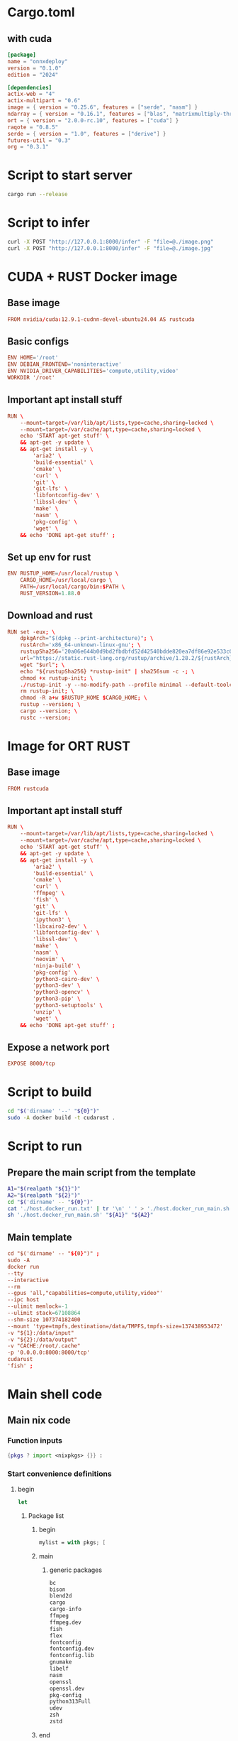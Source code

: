 * COMMENT SAMPLE

** nix
#+begin_src nix :tangle ./shell.nix
#+end_src

** Cargo
#+begin_src conf :tangle ./Cargo.toml
#+end_src

** Dockerfile
#+begin_src conf :tangle ./Dockerfile
#+end_src

** Script to build
#+begin_src sh :shebang #!/bin/sh :results output :tangle ./host.docker_build.sh
#+end_src

** Script to run
#+begin_src sh :shebang #!/bin/sh :results output :tangle ./host.docker_run.sh
#+end_src

* Cargo.toml

** with cuda
#+begin_src conf :tangle ./Cargo.toml
  [package]
  name = "onnxdeploy"
  version = "0.1.0"
  edition = "2024"

  [dependencies]
  actix-web = "4"
  actix-multipart = "0.6"
  image = { version = "0.25.6", features = ["serde", "nasm"] }
  ndarray = { version = "0.16.1", features = ["blas", "matrixmultiply-threading", "rayon", "serde"] }
  ort = { version = "2.0.0-rc.10", features = ["cuda"] }
  raqote = "0.8.5"
  serde = { version = "1.0", features = ["derive"] }
  futures-util = "0.3"
  org = "0.3.1"
#+end_src

** COMMENT No cuda
#+begin_src conf :tangle ./Cargo.toml
  [package]
  name = "onnxdeploy"
  version = "0.1.0"
  edition = "2024"

  [dependencies]
  actix-web = "4"
  actix-multipart = "0.6"
  image = { version = "0.25.6", features = ["serde", "nasm"] }
  ndarray = { version = "0.16.1", features = ["blas", "matrixmultiply-threading", "rayon", "serde"] }
  ort = "2.0.0-rc.10"
  raqote = "0.8.5"
  serde = { version = "1.0", features = ["derive"] }
  futures-util = "0.3"
#+end_src

* Script to start server
#+begin_src sh :shebang #!/bin/sh :results output :tangle ./start.sh
  cargo run --release
#+end_src

* Script to infer
#+begin_src sh :shebang #!/bin/sh :results output :tangle ./infer.sh
  curl -X POST "http://127.0.0.1:8000/infer" -F "file=@./image.png"
  curl -X POST "http://127.0.0.1:8000/infer" -F "file=@./image.jpg"
#+end_src

* CUDA + RUST Docker image

** Base image
#+begin_src conf :tangle ./Dockerfile
  FROM nvidia/cuda:12.9.1-cudnn-devel-ubuntu24.04 AS rustcuda
#+end_src

** Basic configs
#+begin_src conf :tangle ./Dockerfile
  ENV HOME='/root'
  ENV DEBIAN_FRONTEND='noninteractive'
  ENV NVIDIA_DRIVER_CAPABILITIES='compute,utility,video'
  WORKDIR '/root'
#+end_src

** Important apt install stuff
#+begin_src conf :tangle ./Dockerfile
  RUN \
      --mount=target=/var/lib/apt/lists,type=cache,sharing=locked \
      --mount=target=/var/cache/apt,type=cache,sharing=locked \
      echo 'START apt-get stuff' \
      && apt-get -y update \
      && apt-get install -y \
          'aria2' \
          'build-essential' \
          'cmake' \
          'curl' \
          'git' \
          'git-lfs' \
          'libfontconfig-dev' \
          'libssl-dev' \
          'make' \
          'nasm' \
          'pkg-config' \
          'wget' \
      && echo 'DONE apt-get stuff' ;
#+end_src

** Set up env for rust
#+begin_src conf :tangle ./Dockerfile
  ENV RUSTUP_HOME=/usr/local/rustup \
      CARGO_HOME=/usr/local/cargo \
      PATH=/usr/local/cargo/bin:$PATH \
      RUST_VERSION=1.88.0
#+end_src

** Download and rust 
#+begin_src conf :tangle ./Dockerfile
  RUN set -eux; \
      dpkgArch="$(dpkg --print-architecture)"; \
      rustArch='x86_64-unknown-linux-gnu'; \
      rustupSha256='20a06e644b0d9bd2fbdbfd52d42540bdde820ea7df86e92e533c073da0cdd43c' ; \
      url="https://static.rust-lang.org/rustup/archive/1.28.2/${rustArch}/rustup-init"; \
      wget "$url"; \
      echo "${rustupSha256} *rustup-init" | sha256sum -c -; \
      chmod +x rustup-init; \
      ./rustup-init -y --no-modify-path --profile minimal --default-toolchain $RUST_VERSION --default-host ${rustArch}; \
      rm rustup-init; \
      chmod -R a+w $RUSTUP_HOME $CARGO_HOME; \
      rustup --version; \
      cargo --version; \
      rustc --version;
#+end_src

* Image for ORT RUST

** Base image
#+begin_src conf :tangle ./Dockerfile
  FROM rustcuda
#+end_src

** Important apt install stuff
#+begin_src conf :tangle ./Dockerfile
  RUN \
      --mount=target=/var/lib/apt/lists,type=cache,sharing=locked \
      --mount=target=/var/cache/apt,type=cache,sharing=locked \
      echo 'START apt-get stuff' \
      && apt-get -y update \
      && apt-get install -y \
          'aria2' \
          'build-essential' \
          'cmake' \
          'curl' \
          'ffmpeg' \
          'fish' \
          'git' \
          'git-lfs' \
          'ipython3' \
          'libcairo2-dev' \
          'libfontconfig-dev' \
          'libssl-dev' \
          'make' \
          'nasm' \
          'neovim' \
          'ninja-build' \
          'pkg-config' \
          'python3-cairo-dev' \
          'python3-dev' \
          'python3-opencv' \
          'python3-pip' \
          'python3-setuptools' \
          'unzip' \
          'wget' \
      && echo 'DONE apt-get stuff' ;
#+end_src

** Expose a network port
#+begin_src conf :tangle ./Dockerfile
  EXPOSE 8000/tcp
#+end_src

* Script to build
#+begin_src sh :shebang #!/bin/sh :results output :tangle ./host.docker_build.sh
  cd "$('dirname' '--' "${0}")"
  sudo -A docker build -t cudarust .
#+end_src

* Script to run

** Prepare the main script from the template
#+begin_src sh :shebang #!/bin/sh :results output :tangle ./host.docker_run.sh
  A1="$(realpath "${1}")"
  A2="$(realpath "${2}")"
  cd "$('dirname' -- "${0}")"
  cat './host.docker_run.txt' | tr '\n' ' ' > './host.docker_run_main.sh'
  sh './host.docker_run_main.sh' "${A1}" "${A2}"
#+end_src

** Main template
#+begin_src conf :tangle ./host.docker_run.txt
  cd "$('dirname' -- "${0}")" ;
  sudo -A
  docker run
  --tty
  --interactive
  --rm
  --gpus 'all,"capabilities=compute,utility,video"'
  --ipc host
  --ulimit memlock=-1
  --ulimit stack=67108864
  --shm-size 107374182400
  --mount 'type=tmpfs,destination=/data/TMPFS,tmpfs-size=137438953472'
  -v "${1}:/data/input"
  -v "${2}:/data/output"
  -v "CACHE:/root/.cache"
  -p '0.0.0.0:8000:8000/tcp'
  cudarust
  'fish' ;
#+end_src

* Main shell code

** Main nix code

*** Function inputs
#+begin_src nix :tangle ./shell.nix
  {pkgs ? import <nixpkgs> {}} :
#+end_src

*** Start convenience definitions

**** begin
#+begin_src nix :tangle ./shell.nix
  let
#+end_src

***** Package list

****** begin
#+begin_src nix :tangle ./shell.nix
  mylist = with pkgs; [
#+end_src

****** main

******* generic packages
#+begin_src nix :tangle ./shell.nix
  bc
  bison
  blend2d
  cargo
  cargo-info
  ffmpeg
  ffmpeg.dev
  fish
  flex
  fontconfig
  fontconfig.dev
  fontconfig.lib
  gnumake
  libelf
  nasm
  openssl
  openssl.dev
  pkg-config
  python313Full
  udev
  zsh
  zstd
#+end_src

****** end
#+begin_src nix :tangle ./shell.nix
  ] ;
#+end_src

**** end
#+begin_src nix :tangle ./shell.nix
  in
#+end_src

*** Function outputs for regular shell

**** Header
#+begin_src nix :tangle ./shell.nix
  (pkgs.mkShell {
#+end_src

***** Name
#+begin_src nix :tangle ./shell.nix
  name = "good_rust_env";
#+end_src

***** Packages
#+begin_src nix :tangle ./shell.nix
  packages = mylist;
#+end_src

***** Main shell command
#+begin_src nix :tangle ./shell.nix
  runScript = "fish";
#+end_src

**** Trailer
#+begin_src nix :tangle ./shell.nix
  })
#+end_src

* COMMENT WORK SPACE
#+begin_src emacs-lisp :results silent
  (save-buffer)
  (org-babel-tangle)
  (async-shell-command "
          # find ./ -type f | grep '\.nix$' | sed 's@^@alejandra \"@g ; s@$@\"@g' | sh
          rm -vf -- './README.org~' './#shell.nix#' './shell.nix~'

          git add './Cargo.toml'
          git add './Dockerfile'
          git add './README.org'
          git add './host.docker_build.sh'
          git add './host.docker_run.sh'
          git add './host.docker_run.txt'
          git add './infer.sh'
          git add './shell.nix'
          git add './src/main.rs'
          git add './start.sh'

      " "log" "err")
#+end_src

* COMMENT Pushing
#+begin_src sh :shebang #!/bin/sh :results output
~/SSH/KEYS/PERSONAL_LAPTOP_PERSONAL_GITHUB/setup.sh;
git push
#+end_src
